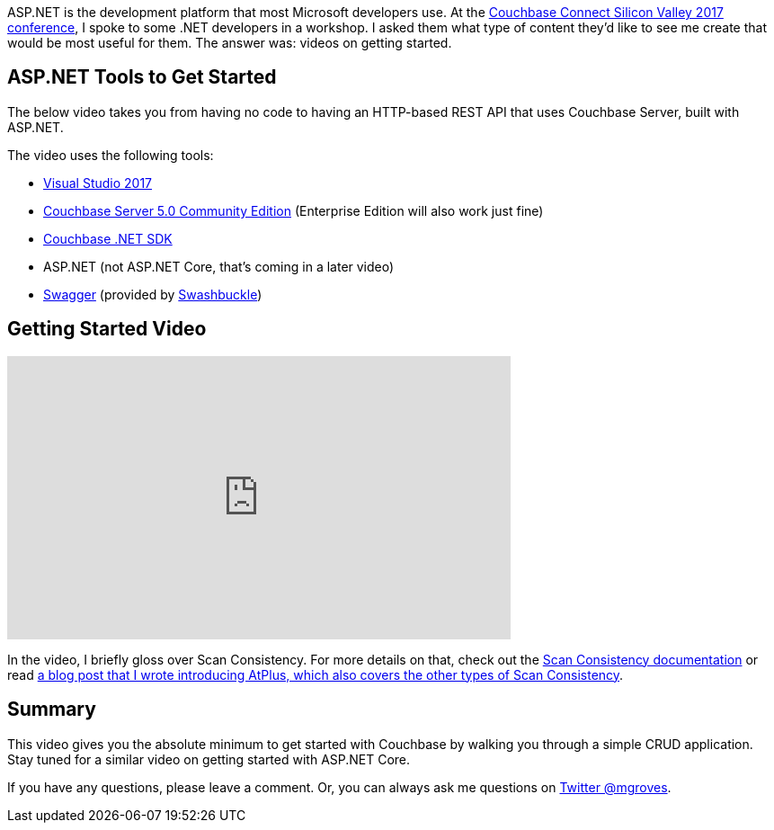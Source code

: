 :imagesdir: images
:meta-description: This video will show you how to get started with ASP.NET using Couchbase Server. You'll create an HTTP REST API for CRUD operations.
:title: ASP.NET with Couchbase: Getting Started
:slug: ASP-NET-Couchbase-Getting-Started
:focus-keyword: ASP.NET
:categories: Couchbase Server, .NET
:tags: ASP.NET, .NET, Couchbase Server, Couchbase, swagger, swashbuckle
:heroimage: 089-hero-visual-studio-bokeh.jpg (original photograph)

ASP.NET is the development platform that most Microsoft developers use. At the link:https://resources.couchbase.com/cc17_watch_ondemand[Couchbase Connect Silicon Valley 2017 conference], I spoke to some .NET developers in a workshop. I asked them what type of content they'd like to see me create that would be most useful for them. The answer was: videos on getting started.

== ASP.NET Tools to Get Started

The below video takes you from having no code to having an HTTP-based REST API that uses Couchbase Server, built with ASP.NET.

The video uses the following tools:

* link:https://www.visualstudio.com/[Visual Studio 2017]
* link:https://www.couchbase.com/downloads[Couchbase Server 5.0 Community Edition] (Enterprise Edition will also work just fine)
* link:https://developer.couchbase.com/documentation/server/current/sdk/dotnet/start-using-sdk.html[Couchbase .NET SDK]
* ASP.NET (not ASP.NET Core, that's coming in a later video)
* link:https://swagger.io/[Swagger] (provided by link:https://github.com/domaindrivendev/Swashbuckle[Swashbuckle])

== Getting Started Video

+++
<iframe width="560" height="315" src="https://www.youtube.com/embed/MmvK6CRNluk" frameborder="0" allowfullscreen></iframe>
+++

In the video, I briefly gloss over Scan Consistency. For more details on that, check out the link:https://developer.couchbase.com/documentation/server/current/indexes/performance-consistency.html[Scan Consistency documentation] or read link:https://blog.couchbase.com/new-to-couchbase-4-5-atplus/[a blog post that I wrote introducing AtPlus, which also covers the other types of Scan Consistency].

== Summary

This video gives you the absolute minimum to get started with Couchbase by walking you through a simple CRUD application. Stay tuned for a similar video on getting started with ASP.NET Core.

If you have any questions, please leave a comment. Or, you can always ask me questions on link:https://twitter.com/mgroves[Twitter @mgroves].
